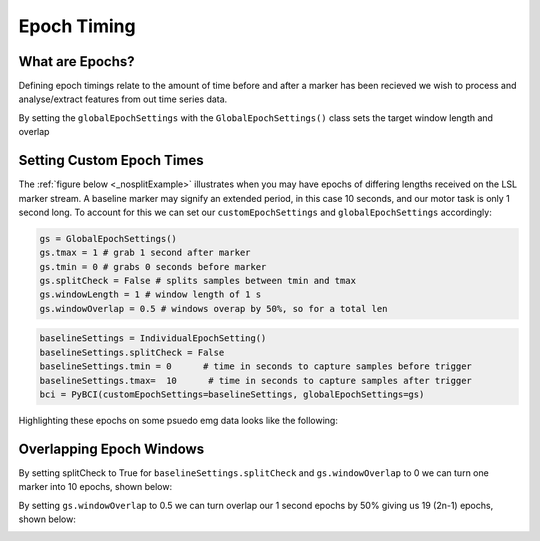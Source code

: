 Epoch Timing
############

What are Epochs?
----------------
Defining epoch timings relate to the amount of time before and after a marker has been recieved we wish to process and analyse/extract features from out time series data.

By setting the ``globalEpochSettings`` with the ``GlobalEpochSettings()`` class sets the target window length and overlap


Setting Custom Epoch Times
------------------------

The :ref:`figure below <_nosplitExample>` illustrates when you may have epochs of differing lengths received on the LSL marker stream. A baseline marker may signify an extended period, in this case 10 seconds, and our motor task is only 1 second long. To account for this we can set our ``customEpochSettings`` and ``globalEpochSettings`` accordingly:

.. code-block:: python

   gs = GlobalEpochSettings()
   gs.tmax = 1 # grab 1 second after marker
   gs.tmin = 0 # grabs 0 seconds before marker
   gs.splitCheck = False # splits samples between tmin and tmax
   gs.windowLength = 1 # window length of 1 s
   gs.windowOverlap = 0.5 # windows overap by 50%, so for a total len

.. code-block:: python

   baselineSettings = IndividualEpochSetting()
   baselineSettings.splitCheck = False
   baselineSettings.tmin = 0      # time in seconds to capture samples before trigger
   baselineSettings.tmax=  10      # time in seconds to capture samples after trigger
   bci = PyBCI(customEpochSettings=baselineSettings, globalEpochSettings=gs)

Highlighting these epochs on some psuedo emg data looks like the following:

.. _nosplitExample:

.. image:: ../Images/splitEpochs/example1.png
   :target: https://github.com/LMBooth/pybci/blob/main/docs/Images/splitEpochs/example1.png


Overlapping Epoch Windows
------------------------

By setting splitCheck to True for ``baselineSettings.splitCheck`` and ``gs.windowOverlap`` to 0 we can turn one marker into 10 epochs, shown below:

.. _overlap0:

.. image:: ../Images/splitEpochs/example1split0%25.png
   :target: https://github.com/LMBooth/pybci/blob/main/docs/Images/splitEpochs/example1split0%25.png
   
By setting ``gs.windowOverlap`` to 0.5 we can turn overlap our 1 second epochs by 50% giving us 19 (2n-1) epochs, shown below:

.. _overlap50:

.. image:: ../Images/splitEpochs/example1split50%25.png
   :target: https://github.com/LMBooth/pybci/blob/main/docs/Images/splitEpochs/example1split50%25.png
